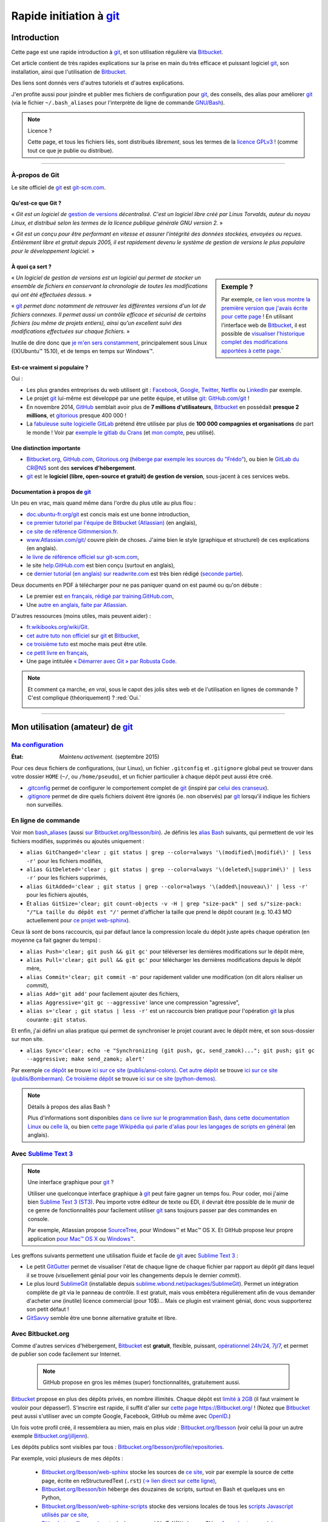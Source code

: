 .. meta::
   :description lang=fr: Rapide tutorial pour git et Bitbucket
   :description lang=en: Quick tutorial for git and Bitbucket

################################################################
 Rapide initiation à `git <https://fr.wikipedia.org/wiki/Git>`_
################################################################

Introduction
------------
Cette page est une rapide introduction à `git`_, et son utilisation régulière via `Bitbucket <https://bitbucket.org>`_.

Cet article contient de très rapides explications sur la prise en main du très efficace et puissant logiciel `git`_, son installation, ainsi que l'utilisation de `Bitbucket`_.

Des liens sont donnés vers d'autres tutoriels et d'autres explications.

J'en profite aussi pour joindre et publier mes fichiers de configuration pour `git`_, des conseils, des alias pour améliorer `git`_ (via le fichier ``~/.bash_aliases`` pour l'interprète de ligne de commande `GNU/Bash <https://fr.wikipedia.org/wiki/GNU_Bash>`_).


.. note:: Licence ?

   Cette page, et tous les fichiers liés, sont distribués *librement*, sous les termes de la `licence GPLv3 <LICENSE.html>`_ !
   (comme tout ce que je publie ou distribue).

-----------------------------------------------------------------------

À-propos de **Git**
^^^^^^^^^^^^^^^^^^^
Le site officiel de `git`_ est `git-scm.com <http://git-scm.com>`_.

Qu'est-ce que Git ?
~~~~~~~~~~~~~~~~~~~
« *Git est un logiciel de* `gestion de versions <https://fr.wikipedia.org/wiki/Logiciel_de_gestion_de_versions>`_ *décentralisé. C'est un logiciel libre créé par Linus Torvalds, auteur du noyau Linux, et distribué selon les termes de la licence publique générale GNU version 2.* »

« *Git est un conçu pour être performant en vitesse et assurer l'intégrité des données stockées, envoyées ou reçues.
Entièrement libre et gratuit depuis 2005, il est rapidement devenu le système de gestion de versions le plus populaire pour le développement logiciel.* »

À quoi ça sert ?
~~~~~~~~~~~~~~~~

.. sidebar:: Exemple ?

   Par exemple, `ce lien vous montre la première version que j'avais écrite pour cette page <https://bitbucket.org/lbesson/web-sphinx/src/4107670f439e/tutogit.fr.rst>`_ !
   En utilisant l'interface web de `Bitbucket`_, il est possible de `visualiser l'historique complet des modifications apportées à cette page <https://bitbucket.org/lbesson/web-sphinx/history-node/master/tutogit.fr.rst>`_.`


« *Un logiciel de gestion de versions est un logiciel qui permet de stocker un ensemble de fichiers en conservant la chronologie de toutes les modifications qui ont été effectuées dessus.* »

« `git`_ *permet donc notamment de retrouver les différentes versions d'un lot de fichiers connexes. Il permet aussi un contrôle efficace et sécurisé de certains fichiers (ou même de projets entiers), ainsi qu'un excellent suivi des modifications effectuées sur chaque fichiers.* »

Inutile de dire donc que `je m'en sers constamment <https://bitbucket.org/lbesson/>`_, principalement sous Linux ((X)Ubuntu™ 15.10), et de temps en temps sur Windows™.


Est-ce vraiment si populaire ?
~~~~~~~~~~~~~~~~~~~~~~~~~~~~~~
Oui :

* Les plus grandes entreprises du web utilisent git : `Facebook <https://github.com/facebook>`_, `Google <https://github.com/google>`_, `Twitter <https://github.com/Twitter>`_, `Netflix <https://github.com/netflix>`_ ou `LinkedIn <https://github.com/linkedin>`_ par exemple.

* Le projet `git`_ lui-même est développé par une petite équipe, et utilise `git`_: `GitHub.com/git <https://github.com/git>`_ !

* En novembre 2014, `GitHub <https://github.com/>`_ semblait avoir plus de **7 millions d'utilisateurs**, `Bitbucket`_ en possédait **presque 2 millions**, et `gitorious <https://gitorious.org/>`_ presque 400 000 !

* La `fabuleuse suite logicielle <https://about.gitlab.com/features/>`_ `GitLab <https://about.gitlab.com/>`_ prétend être utilisée par plus de **100 000 compagnies et organisations** de part le monde ! Voir par `exemple le gitlab du Crans <https://gitlab.crans.org/>`_ (et `mon compte <https://gitlab.crans.org/lbesson/>`_, peu utilisé).


Une distinction importante
~~~~~~~~~~~~~~~~~~~~~~~~~~
* `Bitbucket.org <https://Bitbucket.org>`_, `GitHub.com <https://GitHub.com>`_, `Gitorious.org <https://Gitorious.org>`_ (`héberge par exemple les sources du "Frédo" <https://www.gitorious.org/mes-notes-de-math-matique>`_), ou bien le `GitLab du CR@NS <http://GitLab.CRANS.org>`_ sont des **services d'hébergement**.

* `git`_ est le **logiciel (libre, open-source et gratuit) de gestion de version**, sous-jacent à ces services webs.

Documentation à propos de `git`_
~~~~~~~~~~~~~~~~~~~~~~~~~~~~~~~~
Un peu en vrac, mais quand même dans l'ordre du plus utile au plus flou :

* `doc.ubuntu-fr.org/git <http://doc.ubuntu-fr.org/git>`_ est concis mais est une bonne introduction,
* `ce premier tutoriel par l'équipe de Bitbucket (Atlassian) <https://confluence.atlassian.com/display/BITBUCKET/Getting+started+with+Bitbucket>`_ (en anglais),
* `ce site de référence GitImmersion.fr <http://gitimmersion.fr/>`_.
* `www.Atlassian.com/git/ <https://www.atlassian.com/git/>`_ couvre plein de choses. J'aime bien le style (graphique et structurel) de ces explications (en anglais).
* `le livre de référence officiel sur git-scm.com <http://git-scm.com/book/fr/v1>`_,
* le site `help.GitHub.com <https://help.github.com/>`_ est bien conçu (surtout en anglais),
* ce `dernier tutorial (en anglais) sur readwrite.com <http://readwrite.com/2013/09/30/understanding-github-a-journey-for-beginners-part-1>`_ est très bien rédigé (`seconde partie <http://readwrite.com/2013/10/02/github-for-beginners-part-2>`_).

Deux documents en PDF à télécharger pour ne pas paniquer quand on est paumé ou qu'on débute :

* Le premier est `en français, rédigé par training.GitHub.com <https://training.github.com/kit/downloads/fr/github-git-cheat-sheet.pdf>`_,
* Une `autre en anglais, faite par Atlassian <https://www.atlassian.com/dms/wac/images/landing/git/atlassian_git_cheatsheet.pdf>`_.


D'autres ressources (moins utiles, mais peuvent aider) :

* `fr.wikibooks.org/wiki/Git <https://fr.wikibooks.org/wiki/Git>`_.
* `cet autre tuto non officiel <https://www.progclub.net/~key720/tutorials/git_bitbucket/>`_ sur `git`_ et `Bitbucket`_,
* `ce troisième tuto <http://www.bohyunkim.net/blog/archives/2518>`_ est moche mais peut être utile.
* `ce petit livre en français <http://www.alexgirard.com/git-book/index.html>`_,
* Une page intitulée `« Démarrer avec Git » par Robusta Code <http://www.robusta.io/content/tutoriel/git/start-git.html>`_.


.. note:: Et comment ça marche, *en vrai*, sous le capot des jolis sites web et de l'utilisation en lignes de commande ? C'est compliqué (théoriquement) ? :red:`Oui.`

   .. image:: .git.png
      :scale: 100%
      :align: center
      :alt: XKCD du vendredi 30 octobre, à propos de Git
      :target: https://xkcd.com/1597/


---------------------------------------------------------------------

Mon utilisation (amateur) de `git`_
-----------------------------------
`Ma configuration <./publis/git/>`_
^^^^^^^^^^^^^^^^^^^^^^^^^^^^^^^^^^^
:État: *Maintenu activement.* (septembre 2015)

Pour ces deux fichiers de configurations, (sur Linux), un fichier ``.gitconfig`` et ``.gitignore`` global peut se trouver dans votre dossier ``HOME`` (``~/``, ou ``/home/pseudo``), et un fichier particulier à chaque dépôt peut aussi être créé.

* `.gitconfig <./publis/git/.gitconfig>`_ permet de configurer le comportement complet de `git`_ (inspiré par `celui des cranseux <http://perso.crans.org/respbats/config/.gitconfig>`_).
* `.gitignore <./publis/git/.gitignore>`_ permet de dire quels fichiers doivent être ignorés (ie. non observés) par `git`_ lorsqu'il indique les fichiers non surveillés.


.. seealso::

   À propos de ``.gitconfig``
      ``git-config`` est une commande git, qui interagit en fait avec le(s) fichier(s) ``.gitconfig``.
      La page `git-scm.com/docs/git-config <http://git-scm.com/docs/git-config>`_ détaille comment utiliser un fichier ``.gitconfig``.
      Plus de détails sont `donnés ici dans le livre sur git-scm.com <http://git-scm.com/book/fr/v1/Personnalisation-de-Git-Configuration-de-Git>`_ (en français).
      `Ces explications par Atlassian <https://www.atlassian.com/git/tutorials/setting-up-a-repository/git-config>`_ ou `cet article par Nick Berardi <http://nickberardi.com/gitconfig/>`_ peuvent aussi aider.
      D'autres exemples: `GitHub.com/matagus/gitconfig <https://github.com/matagus/gitconfig/blob/master/.gitconfig>`_, `GitHub.com/alikins/gitconfig <https://github.com/alikins/gitconfig/blob/master/gitconfig>`_.

   À propos de ``.gitignore``
      `Ces explications sur help.GitHub.com <https://help.github.com/articles/ignoring-files/>`_ détaillent comment utiliser un fichier ``.gitignore``. Ils proposent même `une collection de fichiers .gitignore <https://github.com/github/gitignore>`_ adaptés à différentes types de projets.
      Par exemple, `celui là pour un projet avec Python <https://github.com/github/gitignore/blob/master/Python.gitignore>`_.

      Cette page `git-scm.com/docs/gitignore <http://git-scm.com/docs/gitignore>`_ ou `cet article sur kernel.org <https://www.kernel.org/pub/software/scm/git/docs/gitignore.html>`_ peuvent aussi aider.

   "Punk Rock Git"
      `Cet article <https://zwischenzugs.com/2018/05/14/beyond-punk-rock-git-in-eleven-steps/>`_ par `Ian Miell <https://twitter.com/ianmiell>`_ explique très bien certaines commandes git et leurs concepts.


En ligne de commande
^^^^^^^^^^^^^^^^^^^^
Voir mon `bash_aliases <bin/.bash_aliases>`_ (aussi `sur Bitbucket.org/lbesson/bin <https://bitbucket.org/lbesson/bin/src/master/.bash_aliases>`_).
Je définis les `alias Bash <http://abs.traduc.org/abs-5.3-fr/ch24.html>`_ suivants,
qui permettent de voir les fichiers modifiés, supprimés ou ajoutés uniquement :

* ``alias GitChanged='clear ; git status | grep --color=always '\(modified\|modifié\)' | less -r'`` pour les fichiers modifiés,
* ``alias GitDeleted='clear ; git status | grep --color=always '\(deleted\|supprimé\)' | less -r'`` pour les fichiers supprimés,
* ``alias GitAdded='clear ; git status | grep --color=always '\(added\|nouveau\)' | less -r'`` pour les fichiers ajoutés,

* Et ``alias GitSize='clear; git count-objects -v -H | grep "size-pack" | sed s/"size-pack: "/"La taille du dépôt est "/'`` permet d'afficher la taille que prend le dépôt courant (e.g. 10.43 MO actuellement pour `ce projet web-sphinx <https://bitbucket.org/lbesson/web-sphinx>`_).

.. runblock:: console

   $ git count-objects -v -H | grep "size-pack" | sed s/"size-pack: "/"La taille du dépôt est "/



Ceux là sont de bons raccourcis, qui par défaut lance la compression locale du dépôt juste après chaque opération (en moyenne ça fait gagner du temps) :

* ``alias Push='clear; git push && git gc'`` pour téléverser les dernières modifications sur le dépôt mère,
* ``alias Pull='clear; git pull && git gc'`` pour télécharger les dernières modifications depuis le dépôt mère,
* ``alias Commit='clear; git commit -m'`` pour rapidement valider une modification (on dit alors réaliser un *commit*),
* ``alias Add='git add'`` pour facilement ajouter des fichiers,
* ``alias Aggressive='git gc --aggressive'`` lance une compression "agressive",
* ``alias s='clear ; git status | less -r'`` est un raccourcis bien pratique pour l'opération `git`_ la plus courante : ``git status``.


Et enfin, j'ai défini un alias pratique qui permet de synchroniser le projet courant avec le dépôt mère, et son sous-dossier sur mon site.

* ``alias Sync='clear; echo -e "Synchronizing (git push, gc, send_zamok)..."; git push; git gc --aggressive; make send_zamok; alert'``


Par exemple `ce dépôt <https://bitbucket.org/lbesson/ansi-colors>`_ se trouve `ici sur ce site (publis/ansi-colors) <publis/ansi-colors/>`_.
`Cet autre dépôt <https://bitbucket.org/lbesson/mpri-bomberman>`_ se trouve `ici sur ce site (publis/Bomberman) <publis/Bomberman/.build/html/>`_.
`Ce troisième dépôt <https://bitbucket.org/lbesson/python-demos>`_ se trouve `ici sur ce site (python-demos) <python-demos/>`_.


.. note:: Détails à propos des alias Bash ?

   Plus d'informations sont disponibles `dans ce livre sur le programmation Bash <http://abs.traduc.org/abs-5.3-fr/ch24.html>`_, `dans cette documentation Linux <http://www.tldp.org/LDP/abs/html/aliases.html>`_ ou `celle là <http://ss64.com/bash/alias.html>`_, ou bien `cette page Wikipédia qui parle d'alias pour les langages de scripts en général <https://en.wikipedia.org/wiki/Alias_%28command%29>`_ (en anglais).



Avec `Sublime Text 3 <http://www.sublimetext.com/3/>`_
^^^^^^^^^^^^^^^^^^^^^^^^^^^^^^^^^^^^^^^^^^^^^^^^^^^^^^
.. note:: Une interface graphique pour `git`_ ?

   Utiliser une quelconque interface graphique à `git`_ peut faire gagner un temps fou.
   Pour coder, moi j'aime bien `Sublime Text 3 (ST3) <sublimetext.fr.html>`_.
   Peu importe votre éditeur de texte ou EDI, il devrait être possible de le munir de ce genre de fonctionnalités pour facilement utiliser `git`_ sans toujours passer par des commandes en console.

   Par exemple, Atlassian propose `SourceTree <http://www.sourcetreeapp.com/>`_, pour Windows™ et Mac™ OS X.
   Et GitHub propose leur propre application `pour Mac™ OS X <https://mac.github.com/>`_ ou `Windows™ <https://windows.github.com>`_.


Les greffons suivants permettent une utilisation fluide et facile de `git`_ avec `Sublime Text 3`_ :

* Le petit `GitGutter <https://sublime.wbond.net/packages/GitGutter>`_ permet de visualiser l'état de chaque ligne de chaque fichier par rapport au dépôt *git* dans lequel il se trouve (visuellement génial pour voir les changements depuis le dernier *commit*).

* Le plus lourd `SublimeGit <https://sublimegit.net/>`_ (installable depuis `sublime.wbond.net/packages/SublimeGit <https://sublime.wbond.net/packages/SublimeGit>`_). Permet un intégration complète de *git* via le panneau de contrôle. Il est gratuit, mais vous embêtera régulièrement afin de vous demander d'acheter une (inutile) licence commercial (pour 10$)... Mais ce plugin est vraiment génial, donc vous supporterez son petit défaut !

* `GitSavvy <https://packagecontrol.io/packages/GitSavvy>`_ semble être une bonne alternative gratuite et libre.


.. seealso::

   `sublimetext.fr.html`_
      Veuillez lire la toute récente page `sublimetext.fr.html <sublimetext.fr.html>`_ pour plus de détails sur l'utilisation que je fais de Sublime Text 3.


Avec Bitbucket.org
^^^^^^^^^^^^^^^^^^
Comme d'autres services d'hébergement, `Bitbucket`_ est **gratuit**, flexible, puissant, `opérationnel 24h/24, 7j/7 <https://status.Bitbucket.org>`_, et permet de publier son code facilement sur Internet.

 .. note:: GitHub propose en gros les mêmes (super) fonctionnalités, gratuitement aussi.


`Bitbucket`_ propose en plus des dépôts privés, en nombre illimités. Chaque dépôt est `limité à 2GB <https://confluence.atlassian.com/pages/viewpage.action?pageId=273877699>`_ (il faut vraiment le vouloir pour dépasser!).
S'inscrire est rapide, il suffit d'aller sur `cette page https://Bitbucket.org/ <https://Bitbucket.org/>`_ !
(Notez que `Bitbucket`_ peut aussi s'utiliser avec un compte Google, Facebook, GitHub ou même avec `OpenID <https://fr.wikipedia.org/wiki/OpenID>`_.)


Un fois votre profil créé, il ressemblera au mien, mais en plus *vide* : `Bitbucket.org/lbesson <https://bitbucket.org/lbesson>`_ (voir celui là pour un autre exemple `Bitbucket.org/jilljenn <https://bitbucket.org/jilljenn>`_).

Les dépôts publics sont visibles par tous : `Bitbucket.org/lbesson/profile/repositories <https://bitbucket.org/lbesson/profile/repositories?visibility=public>`_.

Par exemple, voici plusieurs de mes dépôts :

 - `Bitbucket.org/lbesson/web-sphinx <https://bitbucket.org/lbesson/web-sphinx>`_ stocke les sources de `ce site <index.html>`_, voir par exemple la source de cette page, écrite en reStructuredText (``.rst``) `(→ lien direct sur cette ligne) <https://bitbucket.org/lbesson/web-sphinx/annotate/master/tutogit.fr.rst?fileviewer=file-view-default#tutogit.fr.rst-226>`_,
 - `Bitbucket.org/lbesson/bin <https://bitbucket.org/lbesson/bin>`_ héberge des douzaines de scripts, surtout en Bash et quelques uns en Python,
 - `Bitbucket.org/lbesson/web-sphinx-scripts <https://bitbucket.org/lbesson/web-sphinx-scripts>`_ stocke des versions locales de tous les `scripts Javascript utilisés par ce site <js.html>`_,
 - `Bitbucket.org/lbesson/cv <https://bitbucket.org/lbesson/cv>`_ stocke les sources \\(\\LaTeX{}\\) de mes CV `en français <cv.fr.pdf>`_ et `en anglais <cv.en.pdf>`_ : `cv.fr.tex <https://bitbucket.org/lbesson/cv/src/master/cv.fr.tex>`_ ou `cv.en.tex <https://bitbucket.org/lbesson/cv/src/master/cv.en.tex>`_,
 - `Bitbucket.org/lbesson/munstrap <https://bitbucket.org/lbesson/munstrap>`_ un tout petit dépôt proposant une traduction en français du thème **Munstap**, un thème adaptatif et moderne pour `Munin <http://munin-monitoring.org/>`_.


Plus d'explications sont disponibles ici `en.WikiPedia.org/wiki/Bitbucket <https://en.wikipedia.org/wiki/Bitbucket>`_ (en anglais).


Publier des pages webs avec Bitbucket ?
~~~~~~~~~~~~~~~~~~~~~~~~~~~~~~~~~~~~~~~
Si votre nom d'utilisateur Bitbucket est **TRUC**, il est possible de créer un dépôt appelé "TRUC.bitbucket.org",
et ensuite tous les documents que tu y seront stockés seront automatiquement disponibles sur le site `http://TRUC.bitbucket.org <http://TRUC.bitbucket.org>`_ !

Plus de détails sont donnés sur `cette page de doc par Atlassian (en anglais) <https://confluence.atlassian.com/display/BITBUCKET/Publishing+a+Website+on+Bitbucket>`_, et l'`exemple officiel (tutorials.bitbucket.org) <https://bitbucket.org/tutorials/tutorials.bitbucket.org>`_ est en ligne sur `https://tutorials.bitbucket.org <https://tutorials.bitbucket.org>`_)

 (Ce service est maleheureusement un peu moins poussé que celui de GitHub (`GitHub.io <https://pages.github.com/>`_, `voir la doc ici <https://help.github.com/categories/github-pages-basics/>`_), mais marche bien quand même.)


.. note:: `lbesson.Bitbucket.org <http://lbesson.Bitbucket.org>`_ ?

   Voir par exemple cette petite page `lbesson.Bitbucket.org/README.html <http://lbesson.bitbucket.io/README.html>`_ dont la source est hébergée ici `Bitbucket.org/lbesson/lbesson.bitbucket.org/src/master/README.html <https://Bitbucket.org/lbesson/lbesson.bitbucket.org/src/master/README.html>`_.

   Je me sers de `lbesson.Bitbucket.org`_ principalement pour :

   - `squirt <http://lbesson.bitbucket.io/squirt/>`_ un marque-page scripté pour Firefox, Chrome ou Opéra, permettant de lire une page web *très rapidement* (disponible sur ce site aussi, allez-y, essayer le en tapant "q" sur votre clavier ! *Cool non ?*),
   - `StrapDown.js <http://lbesson.bitbucket.io/md/>`_ est un joli projet pour rédiger des pages webs adaptatives et jolies en `Markdown <https://fr.wikipedia.org/wiki/Markdown>`_. De tels documents utilisant StrapDown sont *directement* prêts à être publiés *telle-quelle* sur n'importe quel site ou serveur, sans aucune étape de compilation requise de votre côté ! (Il n'attire qu'`une vingtaine de téléchargements par mois <https://bitbucket.org/lbesson/lbesson.bitbucket.org/downloads/>`_ de l'archive `StrapDown.js.zip <https://bitbucket.org/lbesson/lbesson.bitbucket.org/downloads/StrapDown.js.zip>`_),
   - mes propres copies du (légendaire) jeu **2048** : `lbo.k.vu/2048 <http://lbo.k.vu/2048>`_ (le jeu initial), `lbo.k.vu/2048-agreg <http://lbo.k.vu/2048-agreg>`_ (une version `pour matheux <http://agreg.org/ResultatsMerite2014.html>`_) ou encore `lbo.k.vu/2048-AI <http://lbo.k.vu/2048-AI>`_ (avec `Intelligence Artificielle <slidesM1Info13.pdf>`_).
   - et `cette page d'accueil qui permet d'enrober mon site <http://lbesson.bitbucket.io/index.html?i=no>`_.

   Et même si le certificat n'est pas valide, il est parfaitement possible d'utiliser cette fonctionnalité avec le `HTTPS <https://fr.wikipedia.org/wiki/HTTPS>`_ activé : `https://lbesson.Bitbucket.org/README.html <https://lbesson.bitbucket.io/README.html>`_ (si votre navigateur râle et affiche une erreur **c'est parfaitement normal** !).
   Si vous utilisez un navigateur assez récent, il peut râler et vous expliquer pourquoi (vous verrez alors que la seule raison est que le `certificat SSL <https://fr.wikipedia.org/wiki/SSL>`_ de `https://bitbucket.org <https://bitbucket.org>`_ n'a été signé que pour certains sous domains du site bitbucket.org, pas tous).
   Mais le trafic sera bien crypté et sécurisé par le certificat SSL, aucun problème :)


Interface en français ?
~~~~~~~~~~~~~~~~~~~~~~~
Depuis un peu plus d'un an, il est possible de changer l'interface du site en français (et plein d'autres langues), dans `vos paramètres personnels <https://bitbucket.org/account/user/>`_.

.. note:: Traduction en français ?

   En mars et avril 2013, j'ai initié et un peu dirigé la `traduction du site et du service de l'anglais vers le français <transifex.fr.html>`_.
   `J'ai traduit <https://www.transifex.com/accounts/profile/Naereen/>`_ presque 90% du contenu initial, laissé quelques boulettes, mais on a fait du bon boulot.
   Grâce à quelques autres motivés et moi-même, le français était le première langue traduite à 100% ! (mi mars 2013)
   Je n'ai plus ni le temps ni l'envie de m'en occuper, mais `le projet continue d'être tenu à jour par d'autres <https://www.transifex.com/projects/p/bitbucketorg/#fr/bitbucket-django>`_.


Des "boutons" ?
~~~~~~~~~~~~~~~
De même que des fans de GitHub proposent `ghbtns.com/ <http://ghbtns.com/>`_ ou `buttons.GitHub.io/ <https://buttons.github.io/>`_, un fan de Bitbucket a conçu `bb-btns.bitbucket.org/ <http://bb-btns.bitbucket.org/>`_.

Voici quelques exemples pour `mon dépôt web-sphinx <https://bitbucket.org/lbesson/web-sphinx>`_ :

.. raw:: html

   <p style="text-align:center; margin-left:auto; margin-right:auto; display:block;">
   <iframe src="http://bb-btns.bitbucket.org/bitbucket-btn.html?user=lbesson&repo=web-sphinx&type=watch&count=true&size=large" allowtransparency="true" frameborder="0" scrolling="0" width="160" height="40"></iframe>
   <iframe src="http://bb-btns.bitbucket.org/bitbucket-btn.html?user=lbesson&repo=web-sphinx&type=fork&count=true&size=large" allowtransparency="true" frameborder="0" scrolling="0" width="150" height="40"></iframe>
   <iframe src="http://bb-btns.bitbucket.org/bitbucket-btn.html?user=lbesson&repo=web-sphinx&type=follow&count=true&size=large" allowtransparency="true" frameborder="0" scrolling="0" width="190" height="40"></iframe></p>


Les mêmes, mais `hébergés sur  lbesson.bitbucket.io/bbbtns/ <https://lbesson.bitbucket.io/bbbtns/>`_ (pour mon dépôt `bin <./bin/>`_) :

.. raw:: html

   <p style="text-align:center; margin-left:auto; margin-right:auto; display:block;">
   <iframe src="http://lbesson.bitbucket.io/bbbtns/bitbucket-btn.html?user=lbesson&repo=bin&type=watch&count=true&size=large" allowtransparency="true" frameborder="0" scrolling="0" width="160" height="40"></iframe>
   <iframe src="http://lbesson.bitbucket.io/bbbtns/bitbucket-btn.html?user=lbesson&repo=bin&type=fork&count=true&size=large" allowtransparency="true" frameborder="0" scrolling="0" width="150" height="40"></iframe>
   <iframe src="http://lbesson.bitbucket.io/bbbtns/bitbucket-btn.html?user=lbesson&repo=bin&type=follow&count=true&size=large" allowtransparency="true" frameborder="0" scrolling="0" width="190" height="40"></iframe></p>


Les mêmes, mais `hébergés sur ce site (./bbbtns/) <./bbbtns/>`_ (pour le dépôt `lbesson.Bitbucket.org`_) :

.. raw:: html

   <p style="text-align:center; margin-left:auto; margin-right:auto; display:block;">
   <iframe src="./bbbtns/btn.html?user=lbesson&repo=lbesson.bitbucket.io&type=watch&count=true&size=large" allowtransparency="true" frameborder="0" scrolling="0" width="160" height="40"></iframe>
   <iframe src="./bbbtns/btn.html?user=lbesson&repo=lbesson.bitbucket.io&type=fork&count=true&size=large" allowtransparency="true" frameborder="0" scrolling="0" width="150" height="40"></iframe>
   <iframe src="./bbbtns/btn.html?user=lbesson&repo=lbesson.bitbucket.io&type=follow&count=true&size=large" allowtransparency="true" frameborder="0" scrolling="0" width="190" height="40"></iframe></p>


-----------------------------------------------------------------------------

Un dernier conseil ?
^^^^^^^^^^^^^^^^^^^^
 Comme pour tout logiciel aussi puissant et technique, `git`_ demande un certain temps d'adaptation.
 Soyez persévérant, ça en vaut la peine.

 « *Je vous souhaite une bonne programmation, et bonne chance pour vos projets !*


Crédit additionnel
^^^^^^^^^^^^^^^^^^
 Merci à `Vincent Cohen-Addad <http://www.di.ens.fr/~vcohen/>`_ de m'avoir motivé à m'initier à `git`_, en octobre 2012 pour `le projet de programmation réseau de mon Master d'Informatique Fondamentale (le MPRI, cours #1-21) <https://bitbucket.org/lbesson/mpri-bomberman>`_ sur lequel nous avions travaillé ensemble.

.. (c) Lilian Besson, 2011-2017, https://bitbucket.org/lbesson/web-sphinx/
